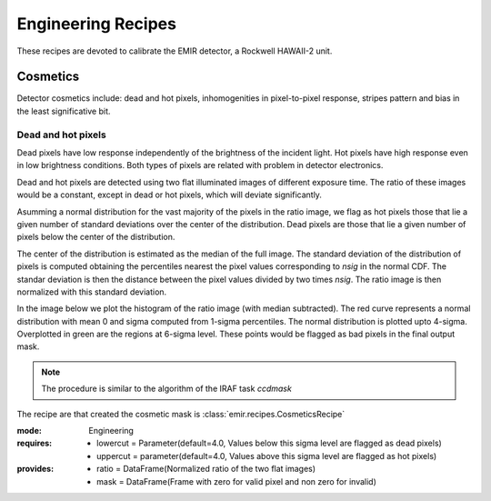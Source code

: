 
Engineering Recipes
===================

These recipes are devoted to calibrate the EMIR detector, a Rockwell HAWAII-2
unit.

Cosmetics
+++++++++
Detector cosmetics include: dead and hot pixels, 
inhomogenities in pixel-to-pixel response, stripes pattern and
bias in the least significative bit.

Dead and hot pixels
-------------------

Dead pixels have low response independently of the brightness of the 
incident light. Hot pixels have high response even in low brightness conditions.
Both types of pixels are related with problem in detector electronics.

Dead and hot pixels are detected using two flat illuminated images
of different exposure time. The ratio of these images would be a constant,
except in dead or hot pixels, which will deviate significantly.

Asumming a normal distribution for the vast majority of the pixels in
the ratio image, we flag as hot pixels those that lie a given number
of standard deviations over the center of the distribution. Dead
pixels are those that lie a given number of pixels below the center
of the distribution.

The center of the distribution is estimated as the median of the full
image. The standard deviation of the distribution of pixels is computed
obtaining the percentiles nearest the pixel values corresponding to
`nsig` in the normal CDF. The standar deviation is then the distance
between the pixel values divided by two times `nsig`.
The ratio image is then normalized with this standard deviation.

In the image below we plot the histogram of the ratio image (with median
subtracted). The red curve represents a normal distribution with mean 0
and sigma computed from 1-sigma percentiles. The normal distribution
is plotted upto 4-sigma. Overplotted in green are the regions at
6-sigma level. These points would be flagged as bad pixels in the final output
mask.

.. image:: ../images/cosmetics.png
      :width: 800
      :alt: Histogram of the ratio of two flat field images

.. note::
    The procedure is similar to the algorithm of the IRAF task `ccdmask`

The recipe are that created the cosmetic mask is
:class:`emir.recipes.CosmeticsRecipe`

:mode: Engineering
:requires:
    -  lowercut = Parameter(default=4.0, Values below this sigma level are flagged as dead pixels)
    -  uppercut = parameter(default=4.0, Values above this sigma level are flagged as hot pixels)
:provides:  
    - ratio = DataFrame(Normalized ratio of the two flat images)
    - mask = DataFrame(Frame with zero for valid pixel and non zero for invalid)

